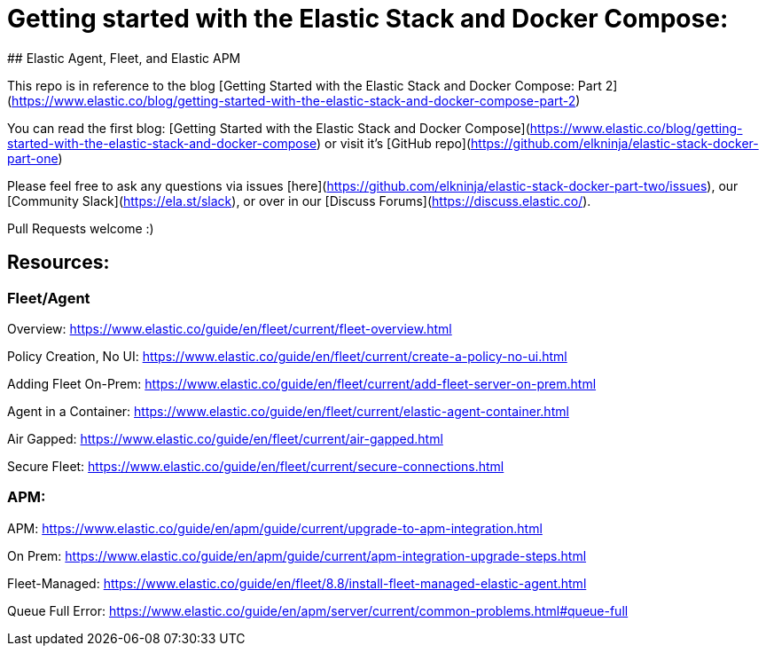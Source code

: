 # Getting started with the Elastic Stack and Docker Compose:
## Elastic Agent, Fleet, and Elastic APM

This repo is in reference to the blog [Getting Started with the Elastic Stack and Docker Compose: Part 2](https://www.elastic.co/blog/getting-started-with-the-elastic-stack-and-docker-compose-part-2)

You can read the first blog: [Getting Started with the Elastic Stack and Docker Compose](https://www.elastic.co/blog/getting-started-with-the-elastic-stack-and-docker-compose) or visit it's [GitHub repo](https://github.com/elkninja/elastic-stack-docker-part-one)

Please feel free to ask any questions via issues [here](https://github.com/elkninja/elastic-stack-docker-part-two/issues), our [Community Slack](https://ela.st/slack), or over in our [Discuss Forums](https://discuss.elastic.co/).

Pull Requests welcome :)

 
## Resources:
### Fleet/Agent

Overview: https://www.elastic.co/guide/en/fleet/current/fleet-overview.html

Policy Creation, No UI: https://www.elastic.co/guide/en/fleet/current/create-a-policy-no-ui.html

Adding Fleet On-Prem: https://www.elastic.co/guide/en/fleet/current/add-fleet-server-on-prem.html

Agent in a Container: https://www.elastic.co/guide/en/fleet/current/elastic-agent-container.html

Air Gapped: https://www.elastic.co/guide/en/fleet/current/air-gapped.html

Secure Fleet: https://www.elastic.co/guide/en/fleet/current/secure-connections.html

### APM:

APM:
https://www.elastic.co/guide/en/apm/guide/current/upgrade-to-apm-integration.html

On Prem: https://www.elastic.co/guide/en/apm/guide/current/apm-integration-upgrade-steps.html

Fleet-Managed: https://www.elastic.co/guide/en/fleet/8.8/install-fleet-managed-elastic-agent.html

Queue Full Error:
https://www.elastic.co/guide/en/apm/server/current/common-problems.html#queue-full